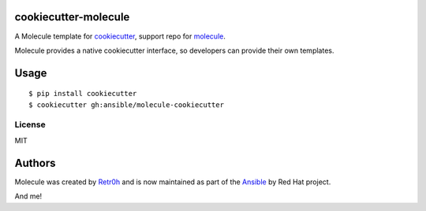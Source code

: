 cookiecutter-molecule
=====================

.. image:: https://readthedocs.org/projects/molecule/badge/?version=latest
   :target: https://molecule.readthedocs.io/en/latest/
   :alt: Documentation Status


.. image:: https://img.shields.io/badge/Code%20of%20Conduct-Ansible-silver.svg
   :target: https://docs.ansible.com/ansible/latest/community/code_of_conduct.html
   :alt: Ansible Code of Conduct

.. image:: https://img.shields.io/badge/Mailing%20lists-Ansible-orange.svg
   :target: https://docs.ansible.com/ansible/latest/community/communication.html#mailing-list-information
   :alt: Ansible mailing lists

.. image:: https://img.shields.io/badge/license-MIT-brightgreen.svg
   :target: LICENSE
   :alt: Repository License



A Molecule template for `cookiecutter`_, support repo for `molecule`_.

Molecule provides a native cookiecutter interface, so developers can
provide their own templates.

.. _cookiecutter: https://github.com/audreyr/cookiecutter
.. _molecule: https://github.com/ansible/molecule

Usage
=====

::

    $ pip install cookiecutter
    $ cookiecutter gh:ansible/molecule-cookiecutter

License
-------

MIT

Authors
=======

Molecule was created by `Retr0h <https://github.com/retr0h>`_ and is now maintained as part of the `Ansible`_ by Red Hat project.

.. _`Ansible`: https://ansible.com

And me!
